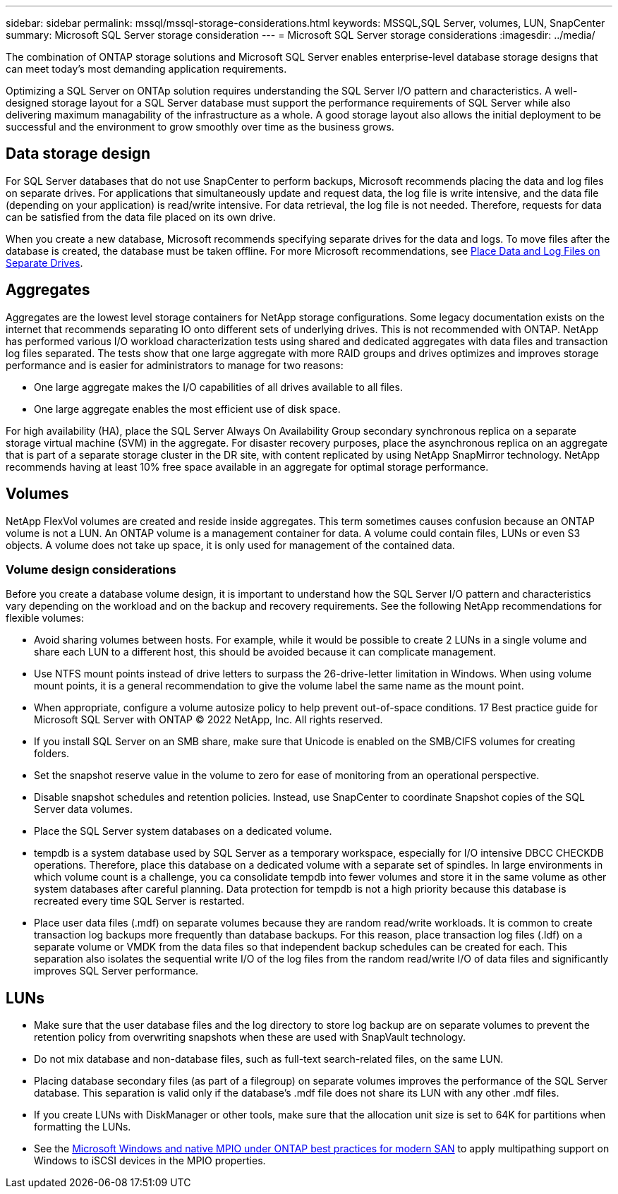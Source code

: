 ---
sidebar: sidebar
permalink: mssql/mssql-storage-considerations.html
keywords: MSSQL,SQL Server, volumes, LUN, SnapCenter
summary: Microsoft SQL Server  storage consideration
---
= Microsoft SQL Server storage considerations
:imagesdir: ../media/

[.lead]
The combination of ONTAP storage solutions and Microsoft SQL Server enables enterprise-level database storage designs that can meet today's most demanding application requirements. 

Optimizing a SQL Server on ONTAp solution requires understanding the SQL Server I/O pattern and characteristics. A well-designed storage layout for a SQL Server database must support the performance requirements of SQL Server while also delivering maximum managability of the infrastructure as a whole. A good storage layout also allows the initial deployment to be successful and the environment to grow smoothly over time as the business grows.

== Data storage design
For SQL Server databases that do not use SnapCenter to perform backups, Microsoft recommends placing the data and log files on separate drives. For applications that simultaneously update and request data, the log file is write intensive, and the data file (depending on your application) is read/write intensive. For data retrieval, the log file is not needed. Therefore, requests for data can be satisfied from the data file placed on its own drive.

When you create a new database, Microsoft recommends specifying separate drives for the data and logs. To move files after the database is created, the database must be taken offline. For more Microsoft recommendations, see link:https://docs.microsoft.com/en-us/sql/relational-databases/policy-based-management/place-data-and-log-files-on-separate-drives?view=sql-server-ver15[Place Data and Log Files on Separate Drives^].

== Aggregates

Aggregates are the lowest level storage containers for NetApp storage configurations. Some legacy documentation exists on the internet that recommends separating IO onto different sets of underlying drives. This is not recommended with ONTAP. NetApp has performed various I/O workload characterization tests using shared and dedicated aggregates with data files and transaction log files separated. The tests show that one large aggregate with more RAID groups and drives optimizes and improves storage performance and is easier for administrators to manage for two reasons:

• One large aggregate makes the I/O capabilities of all drives available to all files.
• One large aggregate enables the most efficient use of disk space.

For high availability (HA), place the SQL Server Always On Availability Group secondary synchronous replica on a separate storage virtual machine (SVM) in the aggregate. For disaster recovery purposes, place the asynchronous replica on an aggregate that is part of a separate storage cluster in the DR site, with content replicated by using NetApp SnapMirror technology. NetApp recommends having at least 10% free space available in an aggregate for optimal storage performance.

== Volumes
NetApp FlexVol volumes are created and reside inside aggregates. This term sometimes causes confusion because an ONTAP volume is not a LUN.  An ONTAP volume is a management container for data. A volume could contain files, LUNs or even S3 objects. A volume does not take up space, it is only used for management of the contained data.

=== Volume design considerations

Before you create a database volume design, it is important to understand how the SQL Server I/O pattern and characteristics vary depending on the workload and on the backup and recovery requirements. See the following NetApp recommendations for flexible volumes:

• Avoid sharing volumes between hosts. For example, while it would be possible to create 2 LUNs in a single volume and share each LUN to a different host, this should be avoided because it can complicate management.
• Use NTFS mount points instead of drive letters to surpass the 26-drive-letter limitation in Windows. When using volume mount points, it is a general recommendation to give the volume label the same name as the mount point.
• When appropriate, configure a volume autosize policy to help prevent out-of-space conditions. 17 Best practice guide for Microsoft SQL Server with ONTAP © 2022 NetApp, Inc. All rights reserved. 
• If you install SQL Server on an SMB share, make sure that Unicode is enabled on the SMB/CIFS volumes for creating folders.
• Set the snapshot reserve value in the volume to zero for ease of monitoring from an operational perspective.
• Disable snapshot schedules and retention policies. Instead, use SnapCenter to coordinate Snapshot copies of the SQL Server data volumes.
• Place the SQL Server system databases on a dedicated volume.
• tempdb is a system database used by SQL Server as a temporary workspace, especially for I/O intensive DBCC CHECKDB operations. Therefore, place this database on a dedicated volume with a separate set of spindles. In large environments in which volume count is a challenge, you ca consolidate tempdb into fewer volumes and store it in the same volume as other system databases after careful planning. Data protection for tempdb is not a high priority because this database is recreated every time SQL Server is restarted.
• Place user data files (.mdf) on separate volumes because they are random read/write workloads. It is common to create transaction log backups more frequently than database backups. For this reason, place transaction log files (.ldf) on a separate volume or VMDK from the data files so that independent backup schedules can be created for each. This separation also isolates the sequential write I/O of the log files from the random read/write I/O of data files and significantly improves SQL Server performance.

== LUNs
* Make sure that the user database files and the log directory to store log backup are on separate volumes to prevent the retention policy from overwriting snapshots when these are used with SnapVault technology.
* Do not mix database and non-database files, such as full-text search-related files, on the same LUN.
* Placing database secondary files (as part of a filegroup) on separate volumes improves the performance of the SQL Server database. This separation is valid only if the database's .mdf file does not share its LUN with any other .mdf files.
* If you create LUNs with DiskManager or other tools, make sure that the allocation unit size is set to 64K for partitions when formatting the LUNs.
* See the link:https://www.netapp.com/media/10680-tr4080.pdf[Microsoft Windows and native MPIO under ONTAP best practices for modern SAN] to apply multipathing support on Windows to iSCSI devices in the MPIO properties.

